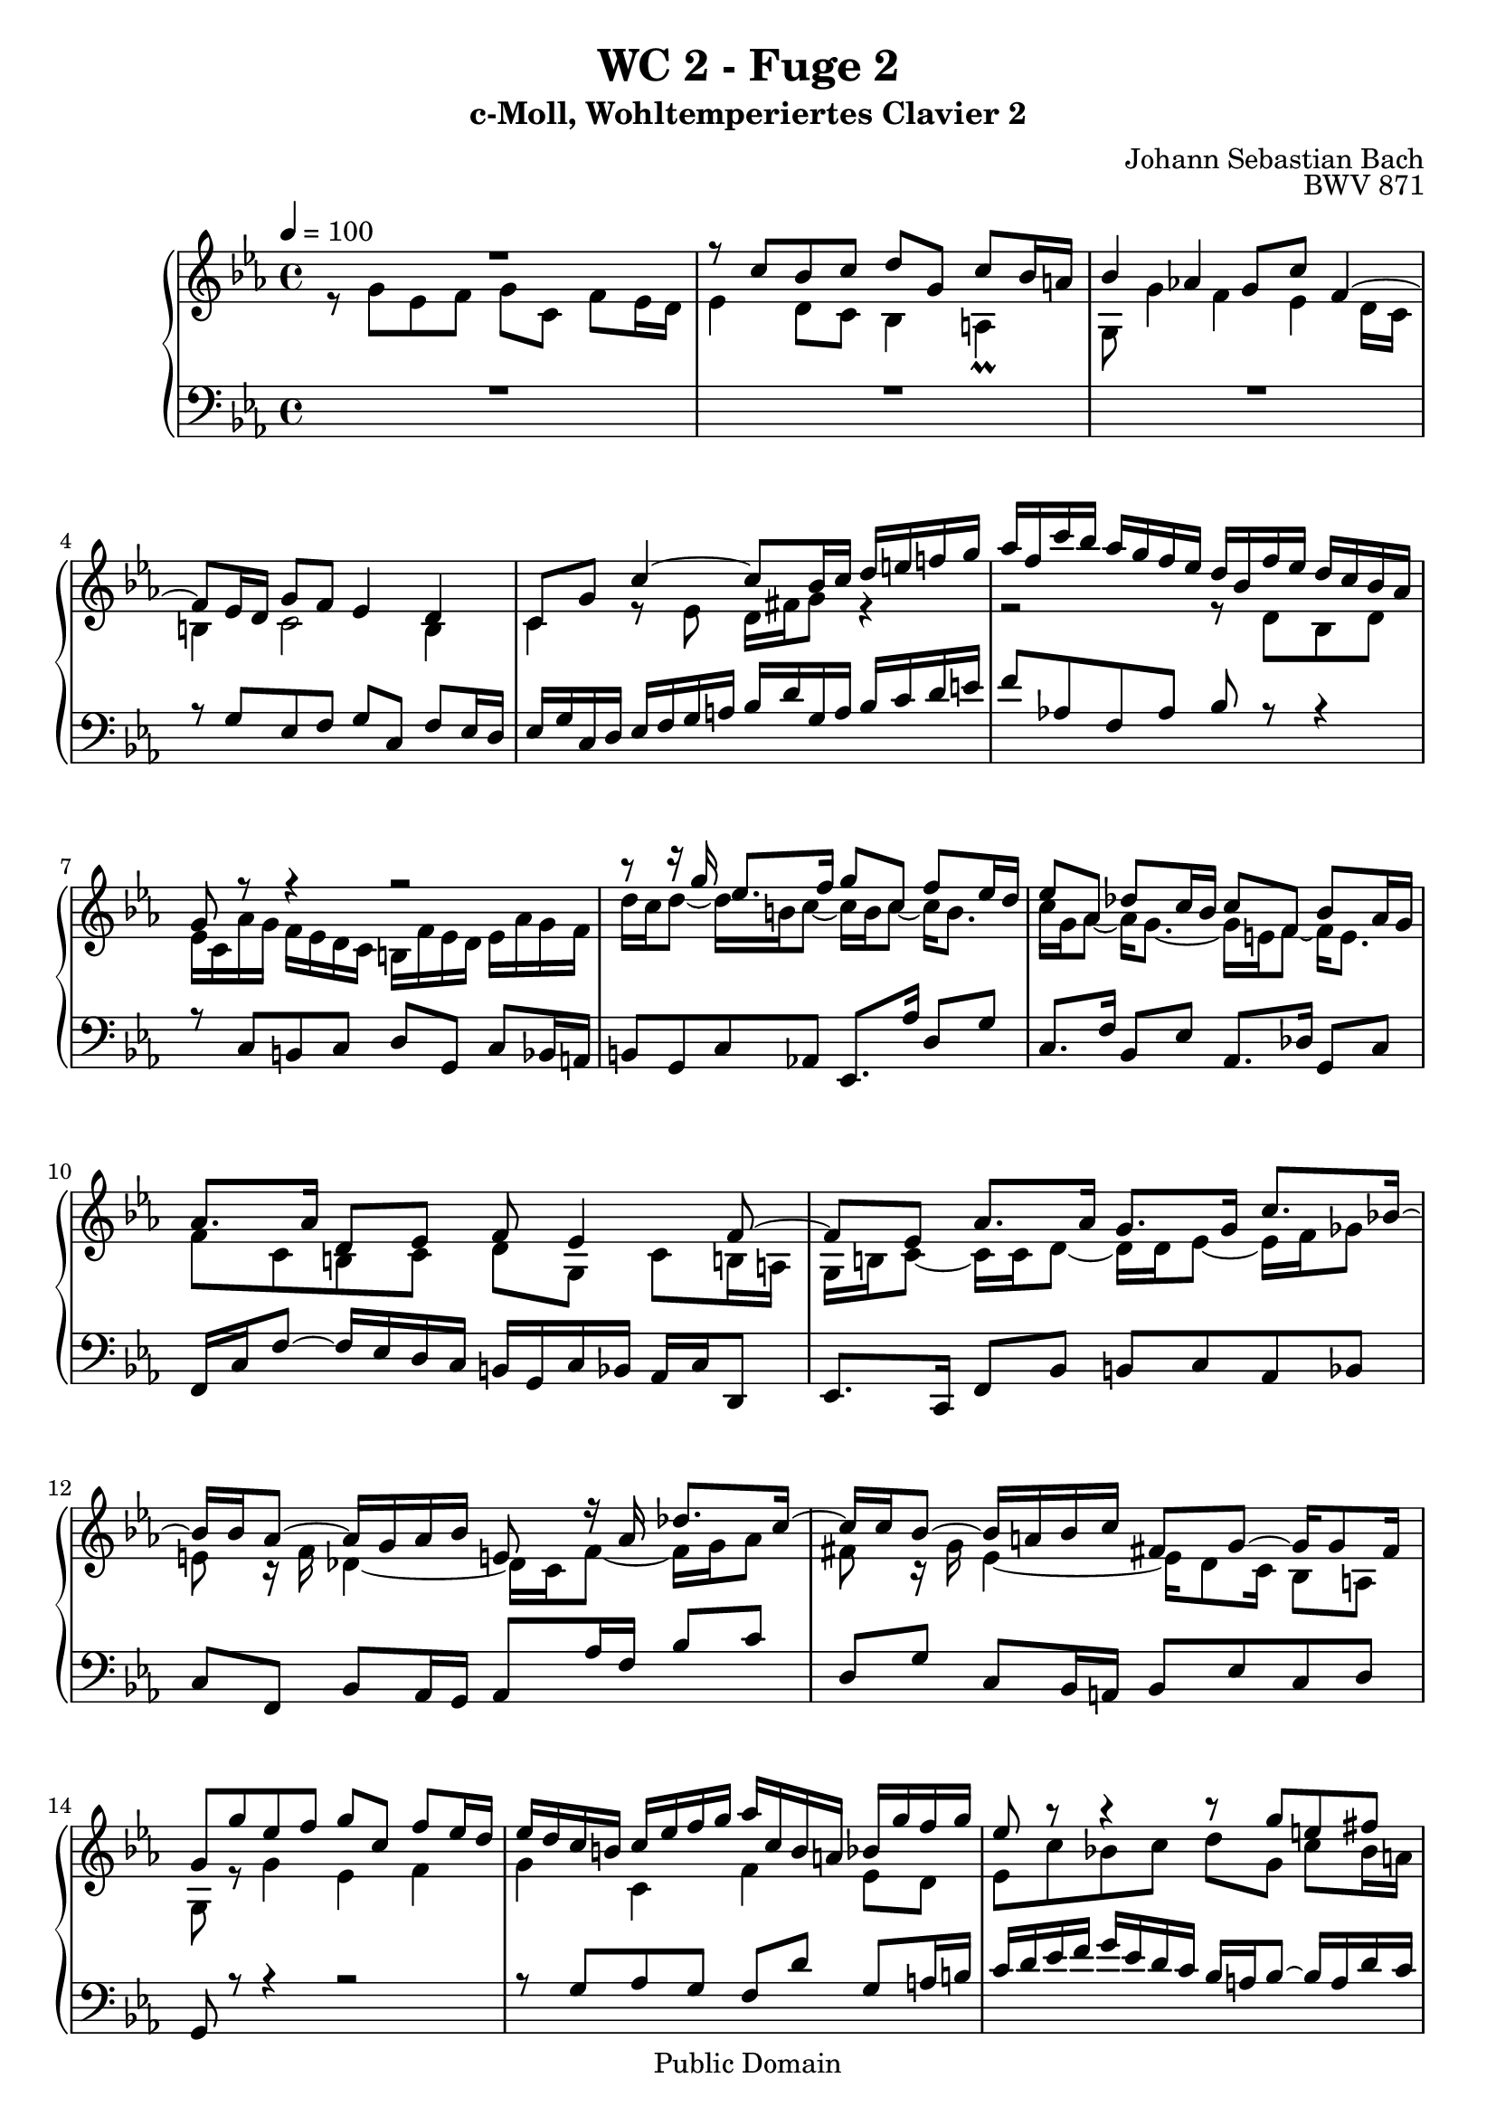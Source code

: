 %\version "2.22.2"
%\language "deutsch"

\header {
  title = "WC 2 - Fuge 2"
  subtitle = "c-Moll, Wohltemperiertes Clavier 2"
  composer = "Johann Sebastian Bach"
  opus = "BWV 871"
  copyright = "Public Domain"
  tagline = ""
}

global = {
  \key c \minor
  \time 4/4
  \tempo 4 = 100}


preambleUp = {\clef treble \global}
preambleDown = {\clef bass \global}

soprano = \relative c'' {
  \global
  
  R1 | % m. 1
  r8 c bes c d g, c bes16 a! | % m. 2
  bes4 as! g8 c f,4~ | % m. 3
  f8 es16 d g8 f es4 d | % m. 4
  c8 g' c4~ c8 bes16 c d e! f! g | % m. 5
  as16 f c' bes as g f es d bes f' es d c bes as | % m. 6
  g8 r r4 r2 | % m. 7
  r8 r16 g' es8. f16 g8 c, f es16 d | % m. 8
  es8 as, des c16 bes c8 f, bes as16 g | % m. 9
  as8. as16 d,8 es f es4 f8~ | % m. 10
  f8 es as8. as16 g8. g16 c8. bes!16~ | % m. 11
  bes16 bes as8~ as16 g as bes e,!8 r16 as des8. c16~ | % m. 12
  c16 c bes8~ bes16 a! bes c fis,!8 g~ g16 g8 fis16 | % m. 13
  g8 g' es f g c, f es16 d | % m. 14
  es16 d c b! c es f g as c, b a! bes g' f g | % m. 15
  es8 r r4 r8 g e! fis | % m. 16
  g8 c, f es16 d es8. es16 d8 e! | % m. 17
  f8 bes, es d16 c d8 g, es'4~ | % m. 18
  es16 es d8~ d16 c8 b!16 c8 g' d es16 f | % m. 19
  es8 d r16 c8 bes!16 as8. as16 g4~ | % m. 20
  g4 c2~ c16 b! c d | % m. 21
  g,8 as g8. a!16 bes8 b! r16 g c fis, | % m. 22
  g8 es d4 c8 r r c' | % m. 23
  b!8 c d g, c bes16 as bes8 c | % m. 24
  as8 bes c f, bes as16 g as8 g~ | % m. 25
  g8 a!16 bes32 c f,8 c' d! c16 b! c4 | % m. 26
  r16 d es b! c4~ c r8 b | % m. 27
  c1 \bar "|." | % m. 28
    
}

alto = \relative c'' {
  \global
  \mergeDifferentlyDottedOn
  
  r8 g es f g c, f es16 d | % m. 1
  es4 d8 c bes4 a! \prall | % m. 2
  g8 g'4 f es d16 c | % m. 3
  b!4 c2 b4 | % m. 4
  c4 r8 es d16 fis g8 r4 | % m. 5
  r2 r8 d bes d | % m. 6
  es16 c as' g f es d c b! f' es d es as g f | % m. 7
  d'16 c d8~ d16 b! c8~ c16 b c8~ c16 b8. | % m. 8
  c16 g as8~ as16 g8.~ g16 e! f8~ f16 e8. | % m. 9
  f8 c b! c d g, c b!16 a! | % m. 10
  g16 b! c8~ c16 c d8~ d16 d es8~ es16 f ges8 | % m. 11
  e!8 r16 f des4~ des16 c f8~ f16 g as8 | % m. 12
  fis8 r16 g es4~ es16 d8 c16 bes8 a! | % m. 13
  g8 r g'4 es f | % m. 14
  g4 c, f es8 d | % m. 15
  es8 c' bes! c d g, c bes16 a! | % m. 16
  bes8 as!16 g c c, g'8~ g16 g a!8 bes16 c des8 | % m. 17
  r16 c bes as g8 a! bes es, as g16 f | % m. 18
  g8. f16 es8 d c es' as,4 | % m. 19
  r16 g8 f16 es8 e! r16 f d8 r16 es f8~ | % m. 20
  f8 es~ es16 e! f g as4 g8 f~ | % m. 21
  f16 es8 f16~ f f es8 r16 f es d es4 | % m. 22
  r16 d8 c16~ c a! b!8 c g' es f | % m. 23
  g8 c, f es16 d e!8 f g f16 e | % m. 24
  f8 g e! f g c, f e16 d! | % m. 25
  e!8 es des es f es16 d! es8 g | % m. 26
  <<
    { s4 s16 a! fis8~ fis4 s8 }
    \\
    { \tieUp b4\rest b16\rest a!8.~ \stemUp a4 b8\rest }
  >>  <fis g>8 | % m. 27
  <e! g>1 \bar "|." | % m. 28
    
}

tenor = \relative c' {
  \global
  
  R1 | % m. 1
  R1 | % m. 2
  R1 | % m. 3
  r8 g es f g c, f es16 d | % m. 4
  es16 g c, d es f g a! bes d g, a bes c d e! | % m. 5
  f8 as,! f as bes r r4 | % m. 6
  r8 c, b! c d g, c bes16 a! | % m. 7
  b!8 g c as! es8. as'16 d,8 g | % m. 8
  c,8. f16 bes,8 es as,8. des16 g,8 c | % m. 9
  f,16 c' f8~ f16 es d c b! g c bes as c d,8 | % m. 10
  es8. c16 f8 bes b! c as bes | % m. 11
  c8 f, bes as16 g as8 as'16 f bes8 c | % m. 12
  d,8 g c, bes16 a! bes8 es c d | % m. 13
  g,8 r r4 r2 | % m. 14
  r8 g' as g f d' g, a!16 b! | % m. 15
  c16 d es f g es d c bes a! bes8~ bes16 a d c | % m. 16
  bes16 g c8 a! b! c f, bes as16 g | % m. 17
  a!8 d~ d16 c f es d c des8~ des16 c bes as | % m. 18
  bes8 b! c d g,16 c b c~ c b c8~ | % m. 19
  c8 b! c4~ c8 b! c8. b16~ | % m. 20
  b16 g c8~ c bes as16 g' f es d4~ | % m. 21
  d8 c d c f, g4 a!8 | % m. 22
  g4 r8 r16 f es8 r r4 | % m. 23
  r8 es' b! c g r r4 | % m. 24
  r8 des' g, as e! c' as bes | % m. 25
  c8 f, bes as16 g as8 g g es' | % m. 26
  r4 r8 r16 d es4 r8 d | % m. 27
  c1 \bar "|." | % m. 28
    
}

bass = \relative c' {
  \global
  
  s1 | % m. 1
  s1 | % m. 2
  s1 | % m. 3
  s1 | % m. 4
  s1 | % m. 5
  s1 | % m. 6
  s1 | % m. 7
  s1 | % m. 8
  s1 | % m. 9
  s1 | % m. 10
  s1 | % m. 11
  s1 | % m. 12
  s1 | % m. 13
  s1 | % m. 14
  s1 | % m. 15
  s1 | % m. 16
  s1 | % m. 17
  R1 | % m. 18
  r4 g es f | % m. 19
  g c, f es8 d | % m. 20
  es8. g16 as8 g f d' g, a!16 b | % m. 21
  c8 c, b! c d g, c b!16 a! | % m. 22
  b!8 c f, g c, r r4 | % m. 23
  r2 c'8 r r4 | % m. 24
  r2 c8 r r4 | % m. 25
  r8 c des c b! f' es16 d! c d32 es | % m. 26
  fis,4 r r16 b'! c fis, g8 g, | % m. 27
  <c, c'>1 \bar "|." | % m. 28
    
}



\score {
  \new PianoStaff <<
    %\set PianoStaff.instrumentName = #"Piano  "
    \new Staff = "upper" \relative c' {\preambleUp
  <<
  \new Voice = "s" { \voiceOne \soprano }
  \\
  \new Voice ="a" { \voiceTwo \alto }
  >>
}
    \new Staff = "lower" \relative c {\preambleDown
  <<
   \new Voice = "t" { \voiceThree \tenor }
    \\
   \new Voice = "b" { \voiceFour \bass }
  >>
}
  >>
  \layout { }
}

\score {
  \new PianoStaff <<
   \new Staff = "upper" \relative c' {\preambleUp
  <<
  \new Voice { \voiceOne \soprano }
  \\
  \new Voice { \voiceTwo \alto }
  >>
}
    \new Staff = "lower" \relative c {\preambleDown
  <<
    \new Voice { \voiceThree \tenor }
    \\
    \new Voice { \voiceFour \bass }
  >>
}
  >>
  \midi { }
}